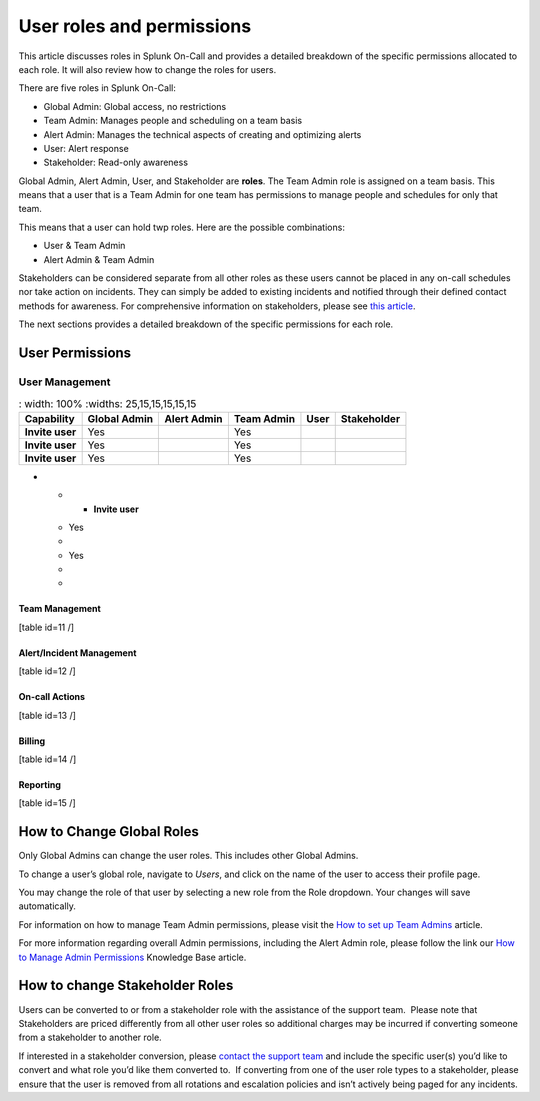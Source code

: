 .. _spoc-system-requirements:

*********************************
User roles and permissions
*********************************

This article discusses roles in Splunk On-Call and provides a detailed breakdown of the specific permissions allocated to each role. It will
also review how to change the roles for users.

There are five roles in Splunk On-Call:

-  Global Admin: Global access, no restrictions
-  Team Admin: Manages people and scheduling on a team basis
-  Alert Admin: Manages the technical aspects of creating and optimizing alerts
-  User: Alert response
-  Stakeholder: Read-only awareness

Global Admin, Alert Admin, User, and Stakeholder are :strong:`roles`. The Team Admin role is assigned on a team basis. This means that a user
that is a Team Admin for one team has permissions to manage people and schedules for only that team.

This means that a user can hold twp roles. Here are the possible combinations:

-  User & Team Admin
-  Alert Admin & Team Admin

Stakeholders can be considered separate from all other roles as these users cannot be placed in any on-call schedules nor take action on
incidents. They can simply be added to existing incidents and notified through their defined contact methods for awareness. For comprehensive
information on stakeholders, please see `this article <https://help.victorops.com/knowledge-base/stakeholders/>`__.

The next sections provides a detailed breakdown of the specific
permissions for each role.

User Permissions
=========================

User Management
---------------------

.. list-table::
   : width: 100%
   :widths: 25,15,15,15,15,15

  * - :strong:`Capability`
    - :strong:`Global Admin`
    - :strong:`Alert Admin`
    - :strong:`Team Admin`
    - :strong:`User`
    - :strong:`Stakeholder`

  * - :strong:`Invite user`
    - Yes
    - 
    - Yes
    - 
    - 
  
  * - :strong:`Invite user`
    - Yes
    - 
    - Yes
    - 
    - 

  * - :strong:`Invite user`
    - Yes
    - 
    - Yes
    - 
    - 
    
-   * - :strong:`Invite user`
    - Yes
    - 
    - Yes
    - 
    - 

Team Management
~~~~~~~~~~~~~~~

[table id=11 /]

Alert/Incident Management
~~~~~~~~~~~~~~~~~~~~~~~~~

[table id=12 /]

On-call Actions
~~~~~~~~~~~~~~~

[table id=13 /]

Billing
~~~~~~~

[table id=14 /]

Reporting
~~~~~~~~~

[table id=15 /]

How to Change Global Roles
==========================

Only Global Admins can change the user roles. This includes other Global
Admins.

To change a user’s global role, navigate to *Users*, and click on the
name of the user to access their profile page.

You may change the role of that user by selecting a new role from the
Role dropdown. Your changes will save automatically.

For information on how to manage Team Admin permissions, please visit
the `How to set up Team
Admins <https://help.victorops.com/knowledge-base/how-to-set-up-team-admins/>`__
article.

For more information regarding overall Admin permissions, including the
Alert Admin role, please follow the link our `How to Manage Admin
Permissions <https://help.victorops.com/knowledge-base/manage-admin-permissions/>`__
Knowledge Base article.

How to change Stakeholder Roles
===============================

Users can be converted to or from a stakeholder role with the assistance
of the support team.  Please note that Stakeholders are priced
differently from all other user roles so additional charges may be
incurred if converting someone from a stakeholder to another role.

If interested in a stakeholder conversion, please `contact the support
team <https://help.victorops.com/knowledge-base/how-to-contact-splunk-on-call-support/>`__
and include the specific user(s) you’d like to convert and what role
you’d like them converted to.  If converting from one of the user role
types to a stakeholder, please ensure that the user is removed from all
rotations and escalation policies and isn’t actively being paged for any
incidents.
